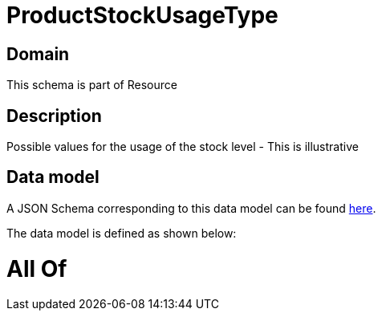 = ProductStockUsageType

[#domain]
== Domain

This schema is part of Resource

[#description]
== Description

Possible values for the usage of the stock level - This is illustrative


[#data_model]
== Data model

A JSON Schema corresponding to this data model can be found https://tmforum.org[here].

The data model is defined as shown below:


= All Of 
